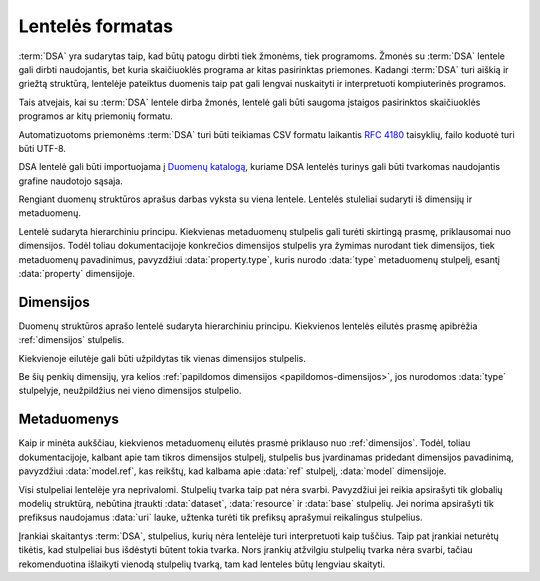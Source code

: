 .. default-role:: literal

Lentelės formatas
#################

:term:`DSA` yra sudarytas taip, kad būtų patogu dirbti tiek žmonėms, tiek
programoms. Žmonės su :term:`DSA` lentele gali dirbti naudojantis, bet kuria
skaičiuoklės programa ar kitas pasirinktas priemones. Kadangi :term:`DSA` turi
aiškią ir griežtą struktūrą, lentelėje pateiktus duomenis taip pat gali lengvai
nuskaityti ir interpretuoti kompiuterinės programos.

Tais atvejais, kai su :term:`DSA` lentele dirba žmonės, lentelė gali būti
saugoma įstaigos pasirinktos skaičiuoklės programos ar kitų priemonių formatu.

Automatizuotoms priemonėms :term:`DSA` turi būti teikiamas CSV formatu laikantis
:rfc:`4180` taisyklių, failo koduotė turi būti UTF-8.

DSA lentelė gali būti importuojama į `Duomenų katalogą`_, kuriame DSA lentelės
turinys gali būti tvarkomas naudojantis grafine naudotojo sąsaja.

Rengiant duomenų struktūros aprašus darbas vyksta su viena lentele. Lentelės
stuleliai sudaryti iš dimensijų ir metaduomenų.

.. image:: /_static/struktura.png

Lentelė sudaryta hierarchiniu principu. Kiekvienas metaduomenų stulpelis gali
turėti skirtingą prasmę, priklausomai nuo dimensijos. Todėl toliau
dokumentacijoje konkrečios dimensijos stulpelis yra žymimas nurodant tiek
dimensijos, tiek metaduomenų pavadinimus, pavyzdžiui :data:`property.type`,
kuris nurodo :data:`type` metaduomenų stulpelį, esantį :data:`property`
dimensijoje.

.. _dimensijos-stulpeliai:

Dimensijos
**********

Duomenų struktūros aprašo lentelė sudaryta hierarchiniu principu. Kiekvienos
lentelės eilutės prasmę apibrėžia :ref:`dimensijos` stulpelis.

Kiekvienoje eilutėje gali būti užpildytas tik vienas dimensijos stulpelis.

Be šių penkių dimensijų, yra kelios :ref:`papildomos dimensijos
<papildomos-dimensijos>`, jos nurodomos :data:`type` stulpelyje, neužpildžius
nei vieno dimensijos stulpelio.

.. data:: dataset

    **Duomenų rinkinys**

    Kodinis duomenų rinkinio pavadinimas. Naudojant duomenų rinkinio kodinį
    pavadinimą formuojamas API.

    Duomenų rinkinio kodinis pavadinimas užrašomas pagal tokį šabloną:

    `datasets/` **forma** `/` **organizacija** `/` **katalogas** `/` **rinkinys**

    Visi duomenų rinkinio pavadinimo komponenta užrašomi mažosiomis raidėmis,
    jei reikia žodžiai atskiriami `_` simbolio pagalba.

    forma
        Nurodo organizacijos teisinę formą, galimi variantai:
        
        | **gov** - Viešasis sektorius.
        | **com** - Privatusis sektorius.

    organizacija
        Organizacijos pavadinimo trumpinys. Viena organizacija gali turėti
        vieną trumpinį, kuris yra registruojamas :term:`tuomenų kataloge
        <duomenų katalogas>`.

    katalogas
        Organizacijos informacinė sistemos trumpinys.

    rinkinys
        Informacinės sistemos teikiamas duomenų rinkinys.

    **Pavyzdys**::

        datasets/gov/rc/jar/ws

    Atitinka `dcat:Resource`_ prasmę. Žiūrėti :ref:`dataset`.

    .. _dcat:Resource: https://www.w3.org/TR/vocab-dcat-2/#Class:Resource

.. data:: resource

    **Duomenų šaltinis**

    Kodinis duomenų šaltinio pavadinimas. Atitinka `rml:logicalSource`_, kuris
    gali sutapti su `dcat:Distribution`_ arba `dcat:DataService`_. Žiūrėti
    :ref:`duomenų-šaltinis`.

    .. _rml:logicalSource: https://rml.io/specs/rml/#logical-source
    .. _dcat:Distribution: https://www.w3.org/TR/vocab-dcat-2/#Class:Distribution
    .. _dcat:DataService: https://www.w3.org/TR/vocab-dcat-2/#Class:DataService

.. data:: base

    **Modelio bazė**

    .. deprecated:: 0.2

       Atskira modelio bazė naikinama. Nuo 0.2 versijos, modelio bazė nurodoma
       :data:`model.type` stulpelyje.

    Kodinis bazinio modelio pavadinimas. Atitinka `rdfs:subClassOf`_ prasmę
    (:data:`model` `rdfs:subClassOf` :data:`base`). Žiūrėti :ref:`base`.

    .. _rdfs:subClassOf: https://www.w3.org/TR/rdf-schema/#ch_subclassof

.. data:: model

    **Modelis (lentelė)**

    Kodinis modelio pavadinimas. Atitinka `r2rml:SubjectMap`_ ir yra siejamas
    su `rdfs:Class`_. Žiūrėti :ref:`duomenų-modelis`.

    .. _r2rml:SubjectMap: https://www.w3.org/TR/r2rml/#subject-map
    .. _rdfs:Class: https://www.w3.org/TR/rdf-schema/#ch_class

.. data:: property

    **Savybė (stulpelis)**

    Kodinis savybės pavadinimas. Atitinka `r2rml:PredicateObjectMap`_ ir yra
    siejamas su `rdfs:Property`_. Žiūrėti :ref:`savybė`.

    .. _r2rml:PredicateObjectMap: https://www.w3.org/TR/r2rml/#predicate-object-map
    .. _rdfs:Property: https://www.w3.org/TR/rdf-schema/#ch_property


.. _metaduomenų-stulpeliai:

Metaduomenys
************

Kaip ir minėta aukščiau, kiekvienos metaduomenų eilutės prasmė priklauso nuo
:ref:`dimensijos`. Todėl, toliau dokumentacijoje, kalbant apie tam tikros
dimensijos stulpelį, stulpelis bus įvardinamas pridedant dimensijos
pavadinimą, pavyzdžiui :data:`model.ref`, kas reikštų, kad kalbama apie
:data:`ref` stulpelį, :data:`model` dimensijoje.

.. data:: id

    **Eilutės identifikatorius**

    Unikalus elemento numeris, gali būti sveikas, monotoniškai didėjantis
    skaičius arba UUID. Svarbu užtikrinti, kad visi elementai turėtu unikalų id.

    Šis stulpelis pildomas automatinėmis priemonėmis, siekiant identifikuoti
    konkrečias metaduomenų eilutes, kad būtų galima atpažinti metaduomenis,
    kurie jau buvo pateikti ir po to atnaujinti.

    Šio stulpelio pildyti nereikia.

.. data:: type

    **Tipas**

    Prasmė priklauso nuo dimensijos. Žiūrėti :ref:`duomenų-tipai`.

    Jei nenurodytas nei vienas :ref:`dimensijos stulpelis
    <dimensijos-stulpeliai>`, tuomet šiame stulpelyje nurodoma :ref:`papildoma
    dimensija <papildomos-dimensijos>`.

.. data:: ref

    **Ryšys**

    Prasmė priklauso nuo dimensijos. Žiūrėti :ref:`ryšiai`,
    :ref:`matavimo-vienetai` ir :ref:`enum`.

.. data:: source

    **Šaltinis**

    Duomenų šaltinio struktūros elementai. Žiūrėti :ref:`duomenų-šaltiniai`.

.. data:: prepare

    **Formulė**

    Formulė skirta duomenų atrankai, nuasmeninimui, transformavimui, tikrinimui
    ir pan. Žiūrėti :ref:`formulės`.

.. data:: level

    **Brandos lygis**

    Duomenų brandos lygis, atitinka `5 Star Data`_. Žiūrėti
    :ref:`level`.

    .. _5 Star Data: https://5stardata.info/en/

.. data:: access

    **Prieiga**

    Duomenų prieigos lygis. Žiūrėti :ref:`access`.

.. data:: uri

    **Žodyno atitikmuo**

    Sąsaja su išoriniu žodynu. Žiūrėti :ref:`vocab`.

.. data:: title

    **Pavadinimas**

    Elemento pavadinimas.

.. data:: description

    **Aprašymas**

    Elemento aprašymas. Galima naudoti Markdown_ sintaksę.

    .. _Markdown: https://en.wikipedia.org/wiki/Markdown

Visi stulpeliai lentelėje yra neprivalomi. Stulpelių tvarka taip pat nėra
svarbi. Pavyzdžiui jei reikia apsirašyti tik globalių modelių struktūrą,
nebūtina įtraukti :data:`dataset`, :data:`resource` ir :data:`base` stulpelių.
Jei norima apsirašyti tik prefiksus naudojamus :data:`uri` lauke, užtenka
turėti tik prefiksų aprašymui reikalingus stulpelius.

Įrankiai skaitantys :term:`DSA`, stulpelius, kurių nėra lentelėje turi
interpretuoti kaip tuščius. Taip pat įrankiai neturėtų tikėtis, kad stulpeliai
bus išdėstyti būtent tokia tvarka. Nors įrankių atžvilgiu stulpelių tvarka nėra
svarbi, tačiau rekomenduotina išlaikyti vienodą stulpelių tvarką, tam kad
lenteles būtų lengviau skaityti.



.. _Duomenų katalogą: https://data.gov.lt/
